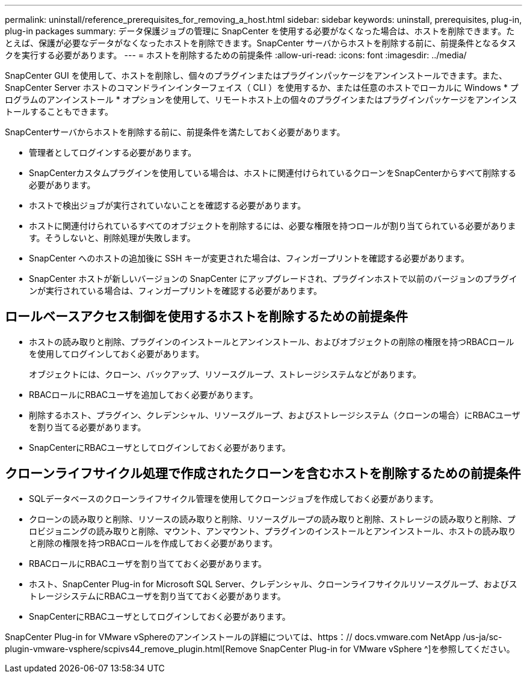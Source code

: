 ---
permalink: uninstall/reference_prerequisites_for_removing_a_host.html 
sidebar: sidebar 
keywords: uninstall, prerequisites, plug-in, plug-in packages 
summary: データ保護ジョブの管理に SnapCenter を使用する必要がなくなった場合は、ホストを削除できます。たとえば、保護が必要なデータがなくなったホストを削除できます。SnapCenter サーバからホストを削除する前に、前提条件となるタスクを実行する必要があります。 
---
= ホストを削除するための前提条件
:allow-uri-read: 
:icons: font
:imagesdir: ../media/


[role="lead"]
SnapCenter GUI を使用して、ホストを削除し、個々のプラグインまたはプラグインパッケージをアンインストールできます。また、 SnapCenter Server ホストのコマンドラインインターフェイス（ CLI ）を使用するか、または任意のホストでローカルに Windows * プログラムのアンインストール * オプションを使用して、リモートホスト上の個々のプラグインまたはプラグインパッケージをアンインストールすることもできます。

SnapCenterサーバからホストを削除する前に、前提条件を満たしておく必要があります。

* 管理者としてログインする必要があります。
* SnapCenterカスタムプラグインを使用している場合は、ホストに関連付けられているクローンをSnapCenterからすべて削除する必要があります。
* ホストで検出ジョブが実行されていないことを確認する必要があります。
* ホストに関連付けられているすべてのオブジェクトを削除するには、必要な権限を持つロールが割り当てられている必要があります。そうしないと、削除処理が失敗します。
* SnapCenter へのホストの追加後に SSH キーが変更された場合は、フィンガープリントを確認する必要があります。
* SnapCenter ホストが新しいバージョンの SnapCenter にアップグレードされ、プラグインホストで以前のバージョンのプラグインが実行されている場合は、フィンガープリントを確認する必要があります。




== ロールベースアクセス制御を使用するホストを削除するための前提条件

* ホストの読み取りと削除、プラグインのインストールとアンインストール、およびオブジェクトの削除の権限を持つRBACロールを使用してログインしておく必要があります。
+
オブジェクトには、クローン、バックアップ、リソースグループ、ストレージシステムなどがあります。

* RBACロールにRBACユーザを追加しておく必要があります。
* 削除するホスト、プラグイン、クレデンシャル、リソースグループ、およびストレージシステム（クローンの場合）にRBACユーザを割り当てる必要があります。
* SnapCenterにRBACユーザとしてログインしておく必要があります。




== クローンライフサイクル処理で作成されたクローンを含むホストを削除するための前提条件

* SQLデータベースのクローンライフサイクル管理を使用してクローンジョブを作成しておく必要があります。
* クローンの読み取りと削除、リソースの読み取りと削除、リソースグループの読み取りと削除、ストレージの読み取りと削除、プロビジョニングの読み取りと削除、マウント、アンマウント、プラグインのインストールとアンインストール、ホストの読み取りと削除の権限を持つRBACロールを作成しておく必要があります。
* RBACロールにRBACユーザを割り当てておく必要があります。
* ホスト、SnapCenter Plug-in for Microsoft SQL Server、クレデンシャル、クローンライフサイクルリソースグループ、およびストレージシステムにRBACユーザを割り当てておく必要があります。
* SnapCenterにRBACユーザとしてログインしておく必要があります。


SnapCenter Plug-in for VMware vSphereのアンインストールの詳細については、https：// docs.vmware.com NetApp /us-ja/sc-plugin-vmware-vsphere/scpivs44_remove_plugin.html[Remove SnapCenter Plug-in for VMware vSphere ^]を参照してください。
